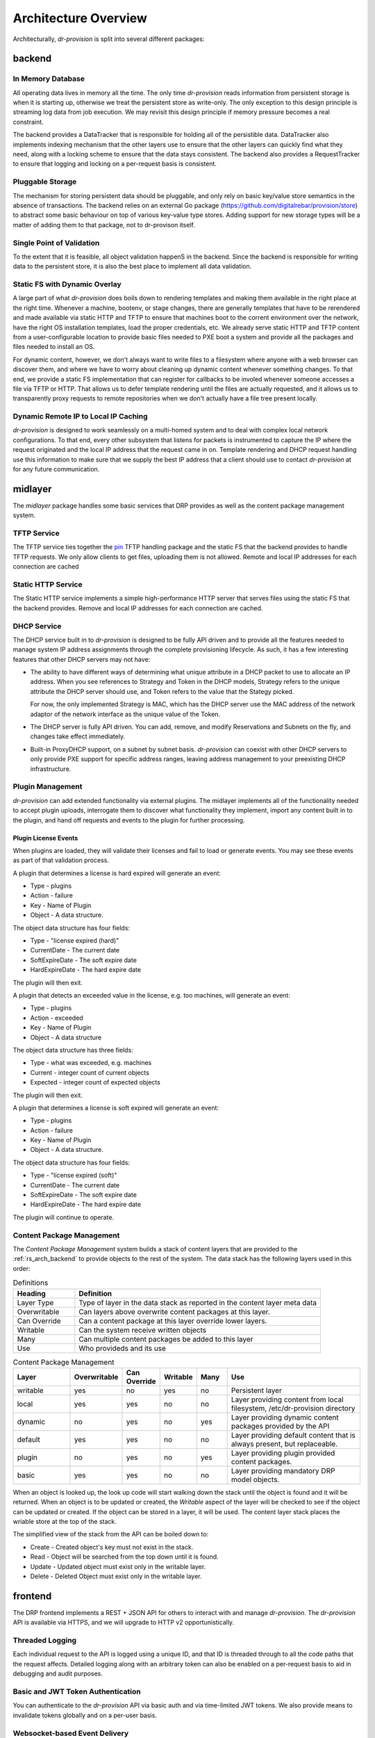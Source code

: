 .. Copyright (c) 2017 RackN Inc.
.. Licensed under the Apache License, Version 2.0 (the "License");
.. Digital Rebar Provision documentation under Digital Rebar master license
.. index::
  pair: Digital Rebar Provision; Architecture Design

Architecture Overview
---------------------

Architecturally, *dr-provision* is split into several different packages:

.. glossary::

  :ref:`rs_arch_backend`
    is responsible for making sure that all the data is valid
    and gets written to the persistent store whenever things get
    updated, along with storing any non-persistent runtime data we need
    to keep track of.

  :ref:`rs_arch_midlayer`
    is where the TFTP, static HTTP, and DHCP
    services live, along with the plugin management code.

  :ref:`rs_arch_frontend`
    is responsible for providing the REST API.

  :ref:`rs_arch_models`
    define the data models that the other packages use, along
    with some common functionality that can be shared between the client
    and server side.

  :ref:`rs_arch_api`
    defines a client-side Go API for interacting with *dr-provision*.

  :ref:`rs_arch_cli`
    provides our default CLI for interacting with *dr-provision*.

  :ref:`rs_arch_plugin`
    implements the core client code that all plugins should use
    to act as a *dr-provision* plugin.


.. _rs_arch_backend:

backend
~~~~~~~

In Memory Database
^^^^^^^^^^^^^^^^^^

All operating data lives in memory all the time.  The only time
*dr-provision* reads information from persistent storage is when it is
starting up, otherwise we treat the persistent store as write-only.
The only exception to this design principle is streaming log data from
job execution.  We may revisit this design principle if memory
pressure becomes a real constraint.

The backend provides a DataTracker that is responsible for holding all
of the persistible data.  DataTracker also implements indexing
mechanism that the other layers use to ensure that the other layers
can quickly find what they need, along with a locking scheme to ensure
that the data stays consistent.  The backend also provides a
RequestTracker to ensure that logging and locking on a per-request
basis is consistent.

Pluggable Storage
^^^^^^^^^^^^^^^^^

The mechanism for storing persistent data should be pluggable, and
only rely on basic key/value store semantics in the absence of
transactions.  The backend relies on an external Go package
(https://github.com/digitalrebar/provision/store) to abstract some basic
behaviour on top of various key-value type stores.  Adding support for
new storage types will be a matter of adding them to that package, not
to dr-provison itself.

Single Point of Validation
^^^^^^^^^^^^^^^^^^^^^^^^^^

To the extent that it is feasible, all object validation happenS in
the backend.  Since the backend is responsible for writing data to the
persistent store, it is also the best place to implement all data
validation.

Static FS with Dynamic Overlay
^^^^^^^^^^^^^^^^^^^^^^^^^^^^^^

A large part of what *dr-provision* does boils down to rendering
templates and making them available in the right place at the right
time.  Whenever a machine, bootenv, or stage changes, there are
generally templates that have to be rerendered and made available via
static HTTP and TFTP to ensure that machines boot to the corrent
environment over the network, have the right OS installation
templates, load the proper credentials, etc.  We already serve static
HTTP and TFTP content from a user-configurable location to provide
basic files needed to PXE boot a system and provide all the packages
and files needed to install an OS.

For dynamic content, however, we don't always want to write files to a
filesystem where anyone with a web browser can discover them, and
where we have to worry about cleaning up dynamic content whenever
something changes.  To that end, we provide a static FS implementation
that can register for callbacks to be involed whenever someone
accesses a file via TFTP or HTTP.  That allows us to defer template
rendering until the files are actually requested, and it allows us to
transparently proxy requests to remote repositories when we don't
actually have a file tree present locally.

Dynamic Remote IP to Local IP Caching
^^^^^^^^^^^^^^^^^^^^^^^^^^^^^^^^^^^^^

*dr-provision* is designed to work seamlessly on a multi-homed system
and to deal with complex local network configurations.  To that end,
every other subsystem that listens for packets is instrumented to
capture the IP where the request originated and the local IP address
that the request came in on.  Template rendering and DHCP request
handling use this information to make sure that we supply the best IP
address that a client should use to contact *dr-provision* at for any
future communication.

.. _rs_arch_midlayer:

midlayer
~~~~~~~~

The *midlayer* package handles some basic services that DRP provides as well as
the content package management system.

TFTP Service
^^^^^^^^^^^^

The TFTP service ties together the `pin
<https://github.com/pin/tftp>`_ TFTP handling package and the static
FS that the backend provides to handle TFTP requests.  We only allow
clients to get files, uploading them is not allowed.  Remote and local
IP addresses for each connection are cached

Static HTTP Service
^^^^^^^^^^^^^^^^^^^

The Static HTTP service implements a simple high-performance HTTP
server that serves files using the static FS that the backend
provides.  Remove and local IP addresses for each connection are
cached.


DHCP Service
^^^^^^^^^^^^

The DHCP service built in to *dr-provision* is designed to be fully API
driven and to provide all the features needed to manage system IP
address assignments through the complete provisioning lifecycle. As
such, it has a few interesting features that other DHCP servers may
not have:

- The ability to have different ways of determining what unique
  attribute in a DHCP packet to use to allocate an IP address.  When
  you see references to Strategy and Token in the DHCP models,
  Strategy refers to the unique attribute the DHCP server should use,
  and Token refers to the value that the Stategy picked.

  For now, the only implemented Strategy is MAC, which has the DHCP
  server use the MAC address of the network adaptor of the network
  interface as the unique value of the Token.

- The DHCP server is fully API driven.  You can add, remove, and
  modify Reservations and Subnets on the fly, and changes take effect
  immediately.

- Built-in ProxyDHCP support, on a subnet by subnet basis.
  *dr-provision* can coexist with other DHCP servers to only provide PXE
  support for specific address ranges, leaving address management to
  your preexisting DHCP infrastructure.

Plugin Management
^^^^^^^^^^^^^^^^^

*dr-provision* can add extended functionality via external plugins.  The
midlayer implements all of the functionality needed to accept plugin
uploads, interrogate them to discover what functionality they
implement, import any content built in to the plugin, and hand off
requests and events to the plugin for further processing.

.. _rs_plugin_license_events:

Plugin License Events
=====================

When plugins are loaded, they will validate their licenses and fail to load or generate events.  You may see
these events as part of that validation process.

A plugin that determines a license is hard expired will generate an event:

* Type - plugins
* Action - failure
* Key - Name of Plugin
* Object - A data structure.

The object data structure has four fields:

* Type - "license expired (hard)"
* CurrentDate - The current date
* SoftExpireDate - The soft expire date
* HardExpireDate - The hard expire date

The plugin will then exit.

A plugin that detects an exceeded value in the license, e.g. too machines, will generate an event:

* Type - plugins
* Action - exceeded
* Key - Name of Plugin
* Object - A data structure

The object data structure has three fields:

* Type - what was exceeded, e.g. machines
* Current - integer count of current objects
* Expected - integer count of expected objects

The plugin will then exit.

A plugin that determines a license is soft expired will generate an event:

* Type - plugins
* Action - failure
* Key - Name of Plugin
* Object - A data structure.

The object data structure has four fields:

* Type - "license expired (soft)"
* CurrentDate - The current date
* SoftExpireDate - The soft expire date
* HardExpireDate - The hard expire date

The plugin will continue to operate.

.. _rs_arch_content:

Content Package Management
^^^^^^^^^^^^^^^^^^^^^^^^^^

The *Content Package Management* system builds a stack of content layers
that are provided to the :ref:`rs_arch_backend` to provide objects to the rest
of the system.  The data stack has the following layers used in this order:

.. csv-table:: Definitions
   :header: "Heading", "Definition"
   :widths: 20, 80

   "Layer Type", "Type of layer in the data stack as reported in the content layer meta data"
   "Overwritable", "Can layers above overwrite content packages at this layer."
   "Can Override", "Can a content package at this layer override lower layers."
   "Writable", "Can the system receive written objects"
   "Many", "Can multiple content packages be added to this layer"
   "Use", "Who provideds and its use"

.. csv-table:: Content Package Management
   :header: "Layer", "Overwritable", "Can Override", "Writable", "Many", "Use"
   :widths: 20, 10, 10, 10, 10, 50

   "writable", "yes", "no",  "yes", "no",  "Persistent layer"
   "local",    "yes", "yes", "no",  "no",  "Layer providing content from local filesystem, /etc/dr-provision directory"
   "dynamic",  "no",  "yes", "no",  "yes", "Layer providing dynamic content packages provided by the API"
   "default",  "yes", "yes", "no",  "no",  "Layer providing default content that is always present, but replaceable."
   "plugin",   "no",  "yes", "no",  "yes", "Layer providing plugin provided content packages."
   "basic",    "yes", "yes", "no",  "no",  "Layer providing mandatory DRP model objects."

When an object is looked up, the look up code will start walking down the stack until the object is
found and it will be returned.  When an object is to be updated or created, the *Writable* aspect of
the layer will be checked to see if the object can be updated or created.  If the object can be
stored in a layer, it will be used.  The content layer stack places the wriable store at the top of
the stack.

The simplified view of the stack from the API can be boiled down to:

* Create - Created object's key must not exist in the stack.
* Read - Object will be searched from the top down until it is found.
* Update - Updated object must exist only in the writable layer.
* Delete - Deleted Object must exist only in the writable layer.

.. _rs_arch_frontend:

frontend
~~~~~~~~

The DRP frontend implements a REST + JSON API for others to interact
with and manage *dr-provision*.  The *dr-provision* API is available via
HTTPS, and we will upgrade to HTTP v2 opportunistically.

Threaded Logging
^^^^^^^^^^^^^^^^

Each individual request to the API is logged using a unique ID, and
that ID is threaded through to all the code paths that the request
affects.  Detailed logging along with an arbitrary token can also be
enabled on a per-request basis to aid in debugging and audit purposes.

Basic and JWT Token Authentication
^^^^^^^^^^^^^^^^^^^^^^^^^^^^^^^^^^

You can authenticate to the *dr-provision* API via basic auth and via
time-limited JWT tokens.  We also provide means to invalidate tokens
globally and on a per-user basis.


Websocket-based Event Delivery
^^^^^^^^^^^^^^^^^^^^^^^^^^^^^^

Authenticated users can open a websocket and arrange for a variety of
different events to be watched for.  This eliminates the need to poll
in a loop for a wide variety of different situations.

.. _rs_arch_models:

models
~~~~~~

Every valid *dr-provision* object has a Model that is implemented in
this package.  These models are authoritative, and their JSON
serialization in Go is the canonical wire format.

.. _rs_arch_api:

api
~~~

The API package implements the reference Go client API for
*dr-provision*. You should consult the go docs for the API at
https://godoc.org/github.com/digitalrebar/provision/api for in-depth
discussion on how to use the client API.

.. _rs_arch_cli:

cli
~~~

The CLI package implements the reference Go client CLI for
*dr-provision*.  The main program for *drpcli* includes this
set of functions.

.. _rs_arch_plugin:

plugin
~~~~~~

The plugin package implements the Go core functions needed to create
a *dr-provision* plugin.

